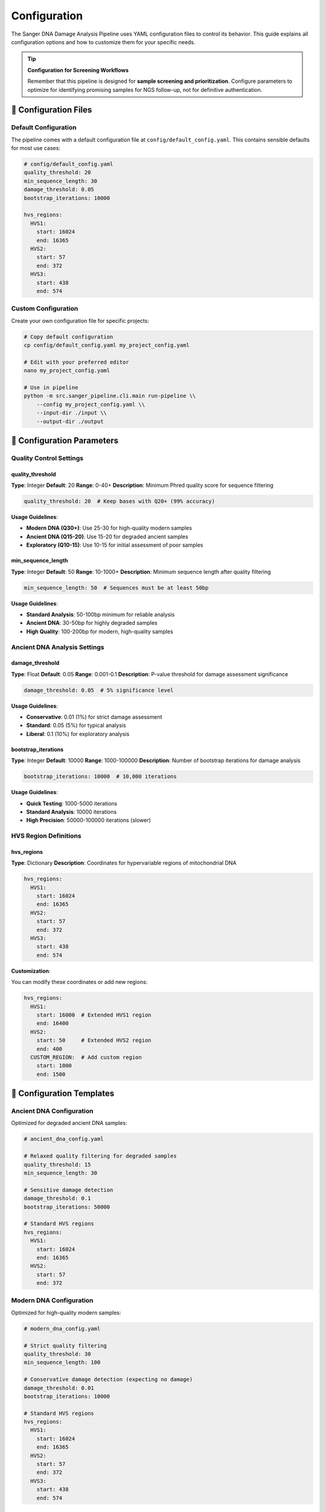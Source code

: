 =============
Configuration
=============

The Sanger DNA Damage Analysis Pipeline uses YAML configuration files to control its behavior. This guide explains all configuration options and how to customize them for your specific needs.

.. tip::
   **Configuration for Screening Workflows**
   
   Remember that this pipeline is designed for **sample screening and prioritization**. Configure parameters to optimize for identifying promising samples for NGS follow-up, not for definitive authentication.

📁 Configuration Files
======================

Default Configuration
---------------------

The pipeline comes with a default configuration file at ``config/default_config.yaml``. This contains sensible defaults for most use cases:

.. code-block:: yaml

   # config/default_config.yaml
   quality_threshold: 20
   min_sequence_length: 30
   damage_threshold: 0.05
   bootstrap_iterations: 10000
   
   hvs_regions:
     HVS1:
       start: 16024
       end: 16365
     HVS2:
       start: 57
       end: 372
     HVS3:
       start: 438
       end: 574

Custom Configuration
-------------------

Create your own configuration file for specific projects:

.. code-block:: bash

   # Copy default configuration
   cp config/default_config.yaml my_project_config.yaml
   
   # Edit with your preferred editor
   nano my_project_config.yaml
   
   # Use in pipeline
   python -m src.sanger_pipeline.cli.main run-pipeline \\
       --config my_project_config.yaml \\
       --input-dir ./input \\
       --output-dir ./output

🔧 Configuration Parameters
===========================

Quality Control Settings
------------------------

quality_threshold
~~~~~~~~~~~~~~~~~

**Type**: Integer  
**Default**: 20  
**Range**: 0-40+  
**Description**: Minimum Phred quality score for sequence filtering

.. code-block:: yaml

   quality_threshold: 20  # Keep bases with Q20+ (99% accuracy)

**Usage Guidelines**:

* **Modern DNA (Q30+)**: Use 25-30 for high-quality modern samples
* **Ancient DNA (Q15-20)**: Use 15-20 for degraded ancient samples  
* **Exploratory (Q10-15)**: Use 10-15 for initial assessment of poor samples

min_sequence_length
~~~~~~~~~~~~~~~~~~~

**Type**: Integer  
**Default**: 50  
**Range**: 10-1000+  
**Description**: Minimum sequence length after quality filtering

.. code-block:: yaml

   min_sequence_length: 50  # Sequences must be at least 50bp

**Usage Guidelines**:

* **Standard Analysis**: 50-100bp minimum for reliable analysis
* **Ancient DNA**: 30-50bp for highly degraded samples
* **High Quality**: 100-200bp for modern, high-quality samples

Ancient DNA Analysis Settings
-----------------------------

damage_threshold
~~~~~~~~~~~~~~~~

**Type**: Float  
**Default**: 0.05  
**Range**: 0.001-0.1  
**Description**: P-value threshold for damage assessment significance

.. code-block:: yaml

   damage_threshold: 0.05  # 5% significance level

**Usage Guidelines**:

* **Conservative**: 0.01 (1%) for strict damage assessment
* **Standard**: 0.05 (5%) for typical analysis
* **Liberal**: 0.1 (10%) for exploratory analysis

bootstrap_iterations
~~~~~~~~~~~~~~~~~~~~

**Type**: Integer  
**Default**: 10000  
**Range**: 1000-100000  
**Description**: Number of bootstrap iterations for damage analysis

.. code-block:: yaml

   bootstrap_iterations: 10000  # 10,000 iterations

**Usage Guidelines**:

* **Quick Testing**: 1000-5000 iterations
* **Standard Analysis**: 10000 iterations
* **High Precision**: 50000-100000 iterations (slower)

HVS Region Definitions
---------------------

hvs_regions
~~~~~~~~~~~

**Type**: Dictionary  
**Description**: Coordinates for hypervariable regions of mitochondrial DNA

.. code-block:: yaml

   hvs_regions:
     HVS1:
       start: 16024
       end: 16365
     HVS2:
       start: 57
       end: 372
     HVS3:
       start: 438
       end: 574

**Customization**:

You can modify these coordinates or add new regions:

.. code-block:: yaml

   hvs_regions:
     HVS1:
       start: 16000  # Extended HVS1 region
       end: 16400
     HVS2:
       start: 50     # Extended HVS2 region
       end: 400
     CUSTOM_REGION:  # Add custom region
       start: 1000
       end: 1500

🎯 Configuration Templates
==========================

Ancient DNA Configuration
-------------------------

Optimized for degraded ancient DNA samples:

.. code-block:: yaml

   # ancient_dna_config.yaml
   
   # Relaxed quality filtering for degraded samples
   quality_threshold: 15
   min_sequence_length: 30
   
   # Sensitive damage detection
   damage_threshold: 0.1
   bootstrap_iterations: 50000
   
   # Standard HVS regions
   hvs_regions:
     HVS1:
       start: 16024
       end: 16365
     HVS2:
       start: 57
       end: 372

Modern DNA Configuration
-----------------------

Optimized for high-quality modern samples:

.. code-block:: yaml

   # modern_dna_config.yaml
   
   # Strict quality filtering
   quality_threshold: 30
   min_sequence_length: 100
   
   # Conservative damage detection (expecting no damage)
   damage_threshold: 0.01
   bootstrap_iterations: 10000
   
   # Standard HVS regions
   hvs_regions:
     HVS1:
       start: 16024
       end: 16365
     HVS2:
       start: 57
       end: 372
     HVS3:
       start: 438
       end: 574

Exploratory Configuration
------------------------

For initial assessment of unknown samples:

.. code-block:: yaml

   # exploratory_config.yaml
   
   # Permissive quality filtering
   quality_threshold: 10
   min_sequence_length: 25
   
   # Liberal damage detection
   damage_threshold: 0.1
   bootstrap_iterations: 5000
   
   # All HVS regions
   hvs_regions:
     HVS1:
       start: 16024
       end: 16365
     HVS2:
       start: 57
       end: 372
     HVS3:
       start: 438
       end: 574

High-Throughput Configuration
----------------------------

For processing large numbers of samples quickly:

.. code-block:: yaml

   # high_throughput_config.yaml
   
   # Balanced quality filtering
   quality_threshold: 20
   min_sequence_length: 50
   
   # Fast damage analysis
   damage_threshold: 0.05
   bootstrap_iterations: 5000  # Reduced for speed
   
   # Focus on most informative regions
   hvs_regions:
     HVS1:
       start: 16024
       end: 16365
     HVS2:
       start: 57
       end: 372

🧪 Validation and Testing
=========================

Configuration Validation
------------------------

Test your configuration before running large analyses:

.. code-block:: bash

   # Validate configuration syntax
   python -c "import yaml; yaml.safe_load(open('my_config.yaml'))"
   
   # Test with pipeline status command
   python -m src.sanger_pipeline.cli.main status --config my_config.yaml
   
   # Run on small test dataset
   python -m src.sanger_pipeline.cli.main run-pipeline \\
       --input-dir ./test_data \\
       --output-dir ./test_output \\
       --config my_config.yaml

Parameter Testing
----------------

Test different parameter values systematically:

.. code-block:: bash

   # Test different quality thresholds
   for threshold in 15 20 25 30; do
       echo "Testing quality threshold: $threshold"
       python -m src.sanger_pipeline.cli.main run-pipeline \\
           --input-dir ./test_data \\
           --output-dir ./output_q${threshold} \\
           --quality-threshold $threshold
   done

🔍 Advanced Configuration
========================

Environment Variables
---------------------

Some settings can be controlled via environment variables:

.. code-block:: bash

   # Override configuration file location
   export SANGER_CONFIG=/path/to/my/config.yaml
   
   # Set temporary directory
   export TMPDIR=/path/to/large/temp/space
   
   # Control memory usage
   export MAX_MEMORY_GB=8

Command Line Overrides
----------------------

You can override configuration values from the command line:

.. code-block:: bash

   # Override quality threshold
   python -m src.sanger_pipeline.cli.main run-pipeline \\
       --config my_config.yaml \\
       --quality-threshold 25 \\
       --input-dir ./input \\
       --output-dir ./output

Configuration Validation Schema
------------------------------

The pipeline validates configuration files against a schema. Required fields:

.. code-block:: yaml

   # Minimum required configuration
   quality_threshold: 20
   damage_threshold: 0.05
   
   hvs_regions:
     HVS1:
       start: 16024
       end: 16365

🔄 Configuration Management
===========================

Version Control
---------------

Track your configuration files in version control:

.. code-block:: bash

   # Add configuration to git
   git add my_project_config.yaml
   git commit -m "Add project-specific configuration"

Multiple Configurations
-----------------------

Organize configurations by project or sample type:

.. code-block:: text

   configs/
   ├── default_config.yaml
   ├── ancient_dna/
   │   ├── permafrost_samples.yaml
   │   └── cave_samples.yaml
   ├── modern_dna/
   │   ├── reference_samples.yaml
   │   └── population_study.yaml
   └── exploratory/
       └── unknown_samples.yaml

Configuration Documentation
---------------------------

Document your custom configurations:

.. code-block:: yaml

   # ancient_permafrost_config.yaml
   # Configuration for ancient DNA from permafrost samples
   # Created: 2024-01-15
   # Author: Research Team
   # Purpose: Optimized for highly degraded permafrost samples
   
   quality_threshold: 12  # Very permissive due to degradation
   min_sequence_length: 25  # Short fragments expected
   damage_threshold: 0.1   # Liberal due to expected damage
   bootstrap_iterations: 50000  # High precision for publication

⚠️ Common Configuration Issues
==============================

YAML Syntax Errors
------------------

.. code-block:: yaml

   # ❌ Incorrect indentation
   hvs_regions:
   HVS1:
     start: 16024
   
   # ✅ Correct indentation
   hvs_regions:
     HVS1:
       start: 16024

Invalid Parameter Values
-----------------------

.. code-block:: yaml

   # ❌ Invalid quality threshold
   quality_threshold: 45  # Too high
   
   # ✅ Valid quality threshold
   quality_threshold: 25  # Reasonable for high-quality samples

Missing Required Fields
----------------------

.. code-block:: yaml

   # ❌ Missing required fields
   quality_threshold: 20
   # Missing hvs_regions!
   
   # ✅ All required fields
   quality_threshold: 20
   damage_threshold: 0.05
   hvs_regions:
     HVS1:
       start: 16024
       end: 16365

🎯 Best Practices
=================

1. **Start with Defaults**: Use the default configuration as a starting point
2. **Document Changes**: Comment your modifications and reasoning
3. **Test Thoroughly**: Validate configurations on small datasets first
4. **Version Control**: Track configuration changes alongside code
5. **Project-Specific**: Create separate configurations for different projects
6. **Parameter Testing**: Systematically test different parameter values
7. **Backup Configs**: Keep copies of working configurations

📊 Performance Tuning
=====================

Quality vs. Speed Trade-offs
---------------------------

.. code-block:: yaml

   # Fast processing (lower quality)
   quality_threshold: 15
   bootstrap_iterations: 5000
   
   # High quality (slower processing)
   quality_threshold: 25
   bootstrap_iterations: 50000

Memory Optimization
------------------

.. code-block:: yaml

   # For large datasets, reduce memory usage
   min_sequence_length: 100  # Filter short sequences early
   quality_threshold: 25     # Strict filtering reduces data volume

🔗 Integration with Other Tools
==============================

Export Configuration
--------------------

.. code-block:: bash

   # Convert to other formats for external tools
   python -c "
   import yaml, json
   with open('my_config.yaml') as f:
       config = yaml.safe_load(f)
   with open('my_config.json', 'w') as f:
       json.dump(config, f, indent=2)
   "

Pipeline Integration
-------------------

.. code-block:: bash

   # Use in automated pipelines
   CONFIG_FILE="configs/production_config.yaml"
   python -m src.sanger_pipeline.cli.main run-pipeline \\
       --config "$CONFIG_FILE" \\
       --input-dir "$INPUT_DIR" \\
       --output-dir "$OUTPUT_DIR"

This comprehensive configuration system allows you to fine-tune the pipeline for your specific research needs, from quick exploratory analyses to publication-ready ancient DNA assessments.
